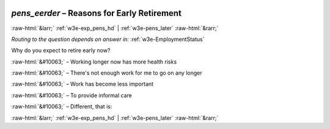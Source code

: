 .. _w3e-pens_eerder: 

 
 .. role:: raw-html(raw) 
        :format: html 
 
`pens_eerder` – Reasons for Early Retirement
========================================================== 


:raw-html:`&larr;` :ref:`w3e-exp_pens_hd` | :ref:`w3e-pens_later` :raw-html:`&rarr;` 
 
*Routing to the question depends on answer in:* :ref:`w3e-EmploymentStatus` 

Why do you expect to retire early now?
 
:raw-html:`&#10063;` – Working longer now has more health risks
 
:raw-html:`&#10063;` – There's not enough work for me to go on any longer
 
:raw-html:`&#10063;` – Work has become less important
 
:raw-html:`&#10063;` – To provide informal care
 
:raw-html:`&#10063;` – Different, that is:
 

.. image:: ../_screenshots/w3-pens_eerder.png 


:raw-html:`&larr;` :ref:`w3e-exp_pens_hd` | :ref:`w3e-pens_later` :raw-html:`&rarr;` 
 
